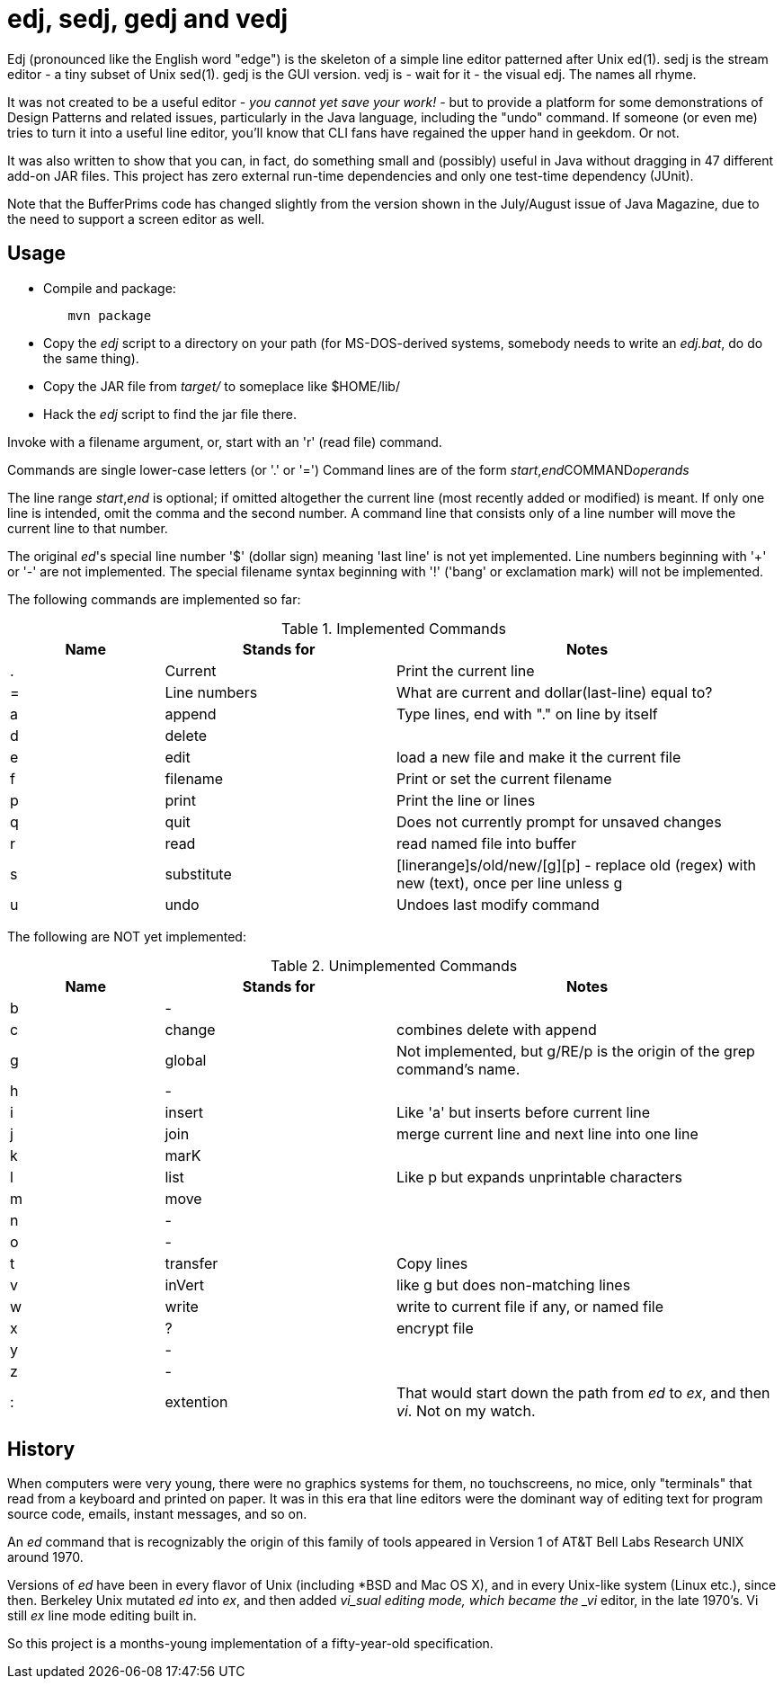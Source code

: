 = edj, sedj, gedj and vedj

Edj (pronounced like the English word "edge") is the skeleton of 
a simple line editor patterned after Unix ed(1).
sedj is the stream editor - a tiny subset of Unix sed(1).
gedj is the GUI version.
vedj is - wait for it - the visual edj.
The names all rhyme.

It was not created to be a useful editor - _you cannot yet save your work!_ - but to
provide a platform for some demonstrations of Design Patterns and related issues, particularly
in the Java language, including the "undo" command. If someone (or even me) tries to turn
it into a useful line editor, you'll know that CLI fans have regained the
upper hand in geekdom. Or not.

It was also written to show that you can, in fact, do something small and 
(possibly) useful in Java without dragging in 47 different add-on JAR files.
This project has zero external run-time dependencies and only one test-time dependency (JUnit).

Note that the BufferPrims code has changed slightly from the version shown in
the July/August issue of Java Magazine, due to the need to support a screen editor as well.

== Usage

* Compile and package:
----
	mvn package
----
* Copy the _edj_ script to a directory on your path 
(for MS-DOS-derived systems, somebody needs to write an _edj.bat_, do do the same thing).
* Copy the JAR file from _target/_ to someplace like $HOME/lib/
* Hack the _edj_ script to find the jar file there.

Invoke with a filename argument, or, start with an 'r' (read file) command.

Commands are single lower-case letters (or '.' or '=')
Command lines are of the form _start_,_end_++COMMAND++_operands_

The line range _start_,_end_ is optional; if omitted altogether the
current line (most recently added or modified) is meant.
If only one line is intended, omit the comma and the second number.
A command line that consists only of a line number will move the current line to that number.

The original _ed_'s special line number '$' (dollar sign) meaning 'last line' is not yet implemented.
Line numbers beginning with '+' or '-' are not implemented.
The special filename syntax beginning with '!' ('bang' or exclamation mark) will not be implemented.

The following commands are implemented so far:

[[commands]]
.Implemented Commands
[options="header",cols="2,3,5"]
|====
|Name|Stands for|Notes
|.|Current|Print the current line
|=|Line numbers|What are current and dollar(last-line) equal to?
|a|append|Type lines, end with "." on line by itself
|d|delete|
|e|edit|load a new file and make it the current file
|f|filename|Print or set the current filename
|p|print|Print the line or lines
|q|quit|Does not currently prompt for unsaved changes
|r|read|read named file into buffer
|s|substitute|[linerange]s/old/new/[g][p] - replace old (regex) with new (text), once per line unless g
|u|undo|Undoes last modify command
|====

The following are NOT yet implemented:

[[unimplemented-commands]]
.Unimplemented Commands
[options="header",cols="2,3,5"]
|====
|Name|Stands for|Notes
|b|-|
|c|change|combines delete with append
|g|global|Not implemented, but g/RE/p is the origin of the grep command's name.
|h|-|
|i|insert|Like 'a' but inserts before current line
|j|join|merge current line and next line into one line
|k|marK|
|l|list|Like p but expands unprintable characters
|m|move|
|n|-|
|o|-|
|t|transfer|Copy lines
|v|inVert|like g but does non-matching lines
|w|write|write to current file if any, or named file
|x|?|encrypt file
|y|-|
|z|-|
|:|extention|That would start down the path from _ed_ to _ex_, and then _vi_. Not on my watch.
|====

== History

When computers were very young, there were no graphics systems for them, no touchscreens, no mice,
only "terminals" that read from a keyboard and printed on paper. It was in this era that line editors
were the dominant way of editing text for program source code, emails, instant messages, and so on.

An _ed_ command that is recognizably the origin of this family of tools appeared in 
Version 1 of AT&T Bell Labs Research UNIX around 1970.

Versions of _ed_ have been in every flavor of Unix (including *BSD and Mac OS X),
and in every Unix-like system (Linux etc.), since then.
Berkeley Unix mutated _ed_ into _ex_, and then added _vi_sual editing mode, which became the
_vi_ editor, in the late 1970's. Vi still _ex_ line mode editing built in.

So this project is a months-young implementation of a fifty-year-old specification.

